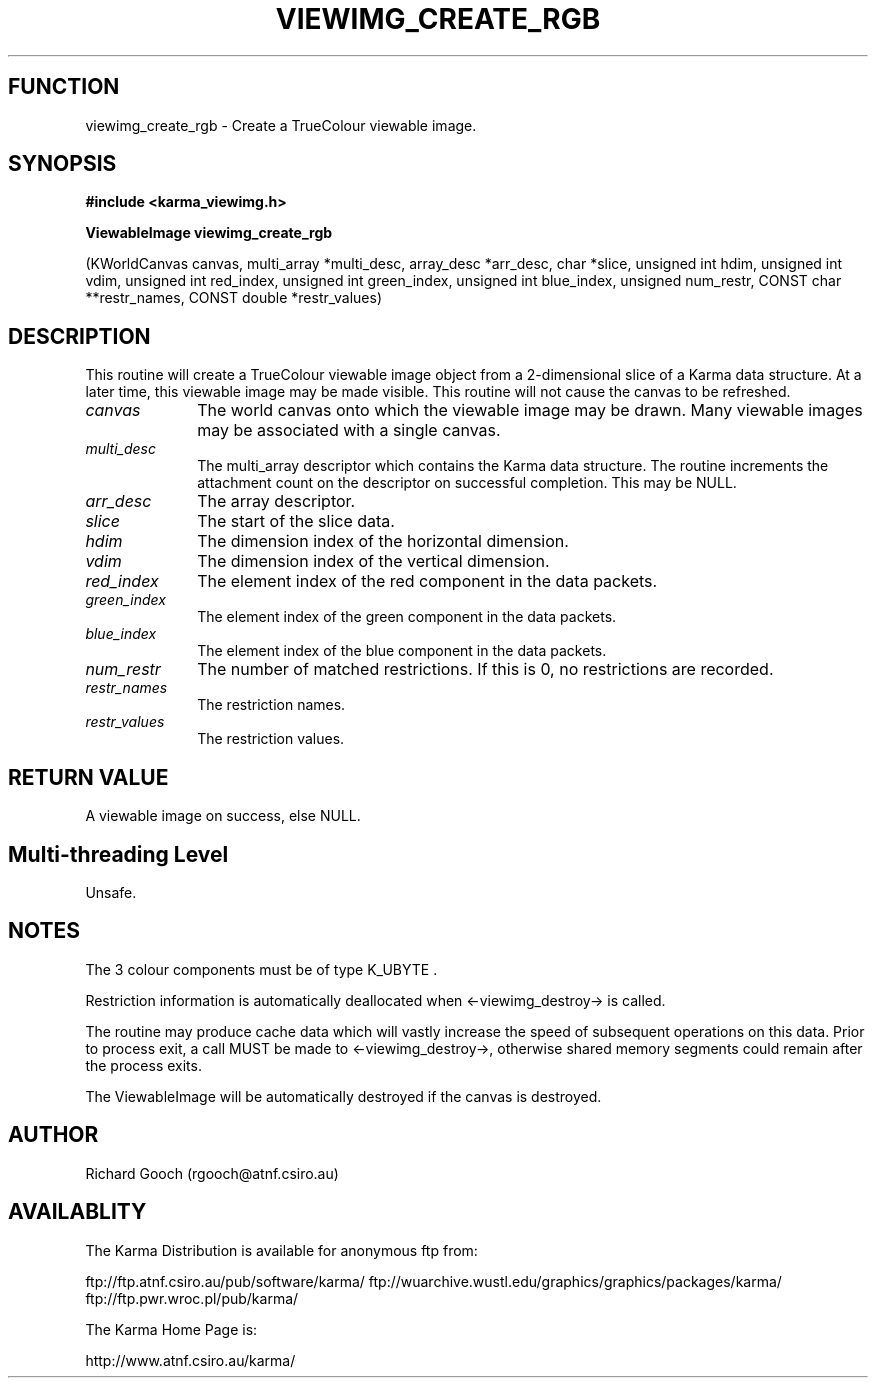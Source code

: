 .TH VIEWIMG_CREATE_RGB 3 "13 Nov 2005" "Karma Distribution"
.SH FUNCTION
viewimg_create_rgb \- Create a TrueColour viewable image.
.SH SYNOPSIS
.B #include <karma_viewimg.h>
.sp
.B ViewableImage viewimg_create_rgb
.sp
(KWorldCanvas canvas, multi_array *multi_desc,
array_desc *arr_desc, char *slice,
unsigned int hdim, unsigned int vdim,
unsigned int red_index,
unsigned int green_index,
unsigned int blue_index, unsigned num_restr,
CONST char **restr_names,
CONST double *restr_values)
.SH DESCRIPTION
This routine will create a TrueColour viewable image object from
a 2-dimensional slice of a Karma data structure. At a later time, this
viewable image may be made visible. This routine will not cause the canvas
to be refreshed.
.IP \fIcanvas\fP 1i
The world canvas onto which the viewable image may be drawn. Many
viewable images may be associated with a single canvas.
.IP \fImulti_desc\fP 1i
The  multi_array  descriptor which contains the Karma data
structure. The routine increments the attachment count on the descriptor on
successful completion. This may be NULL.
.IP \fIarr_desc\fP 1i
The array descriptor.
.IP \fIslice\fP 1i
The start of the slice data.
.IP \fIhdim\fP 1i
The dimension index of the horizontal dimension.
.IP \fIvdim\fP 1i
The dimension index of the vertical dimension.
.IP \fIred_index\fP 1i
The element index of the red component in the data packets.
.IP \fIgreen_index\fP 1i
The element index of the green component in the data packets.
.IP \fIblue_index\fP 1i
The element index of the blue component in the data packets.
.IP \fInum_restr\fP 1i
The number of matched restrictions. If this is 0, no
restrictions are recorded.
.IP \fIrestr_names\fP 1i
The restriction names.
.IP \fIrestr_values\fP 1i
The restriction values.
.SH RETURN VALUE
A viewable image on success, else NULL.
.SH Multi-threading Level
Unsafe.
.SH NOTES
The 3 colour components must be of type  K_UBYTE  .
.sp
Restriction information is automatically deallocated when
<-viewimg_destroy-> is called.
.sp
The routine may produce cache data which will vastly increase the
speed of subsequent operations on this data. Prior to process exit, a call
MUST be made to <-viewimg_destroy->, otherwise shared memory segments could
remain after the process exits.
.sp
The ViewableImage will be automatically destroyed if the canvas is
destroyed.
.sp
.SH AUTHOR
Richard Gooch (rgooch@atnf.csiro.au)
.SH AVAILABLITY
The Karma Distribution is available for anonymous ftp from:

ftp://ftp.atnf.csiro.au/pub/software/karma/
ftp://wuarchive.wustl.edu/graphics/graphics/packages/karma/
ftp://ftp.pwr.wroc.pl/pub/karma/

The Karma Home Page is:

http://www.atnf.csiro.au/karma/
